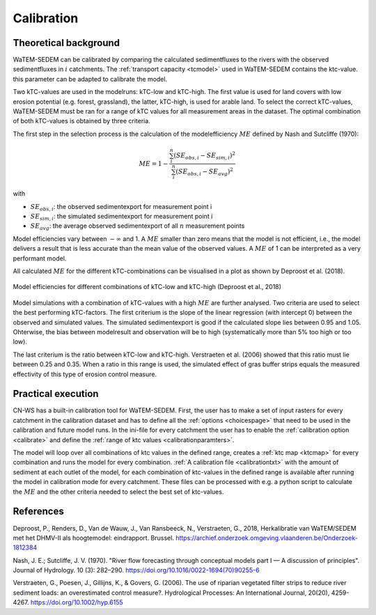 .. _calibration:

###########
Calibration
###########

Theoretical background
======================

WaTEM-SEDEM can be calibrated by comparing the calculated sedimentfluxes to the
rivers with the observed sedimentfluxes in :math:`i` catchments.
The :ref:`transport capacity <tcmodel>` used in WaTEM-SEDEM contains the ktc-value.
this parameter can be adapted to calibrate the model.

Two kTC-values are used in the modelruns: kTC-low and kTC-high. The first value
is used for land covers with low erosion potential (e.g. forest, grassland), the
latter, kTC-high, is used for arable land. To select the correct kTC-values,
WaTEM-SEDEM must be ran for a range of kTC values for all measurement areas in
the dataset. The optimal combination of both kTC-values is obtained by three criteria.

The first step in the selection process is the calculation of the
modelefficiency :math:`ME` defined by Nash and Sutcliffe (1970):

.. math::
    ME = 1 - \frac{\sum_{i}^{n}(SE_{obs,i}-SE_{sim,i})^2}{\sum_{i}^{n}(SE_{obs,i}-SE_{avg})^2}

with

- :math:`SE_{obs,i}`: the observed sedimentexport for measurement point i
- :math:`SE_{sim,i}`: the simulated sedimentexport for measurement point i
- :math:`SE_{avg}`: the average observed sedimentexport of all :math:`n` measurement points

Model efficiencies vary between :math:`-\infty`  and 1. A :math:`ME` smaller than
zero means that the model is not efficient, i.e., the model delivers a result
that is less accurate than the mean value of the observed values. A :math:`ME`
of 1 can be interpreted as a very performant model.

All calculated :math:`ME` for the different kTC-combinations can be visualised
in a plot as shown by Deproost et al. (2018).

.. figure:: _static/png/plot_ME_calibration.png
    :width: 300px
    :align: center

    Model efficiencies for different combinations of kTC-low and kTC-high (Deproost et al., 2018)

Model simulations with a combination of kTC-values with a high :math:`ME` are
further analysed. Two criteria are used to select the best performing kTC-factors.
The first criterium is the slope of the linear regression (with intercept 0)
between the observed and simulated values. The simulated sedimentexport is
good if the calculated slope lies between 0.95 and 1.05. Ohterwise, the
bias between modelresult and observation will be to high (systematically more
than 5% too high or too low).

The last criterium is the ratio between kTC-low and kTC-high. Verstraeten et al.
(2006) showed that this ratio must lie between 0.25 and 0.35. When a ratio in
this range is used, the simulated effect of gras buffer strips equals the measured
effectivity of this type of erosion control measure.

Practical execution
===================

CN-WS has a built-in calibration tool for WaTEM-SEDEM. First, the user has to
make a set of input rasters for every catchment in the calibration dataset and
has to define all the :ref:`options <choicespage>` that need to be used in the
calibration and future model runs. In the ini-file for every catchment the user
has to enable the :ref:`calibration option <calibrate>` and define the
:ref:`range of ktc values <calibrationparamters>`.

The model will loop over all combinations of ktc values in the defined range,
creates a :ref:`ktc map <ktcmap>` for every combination and runs the model for
every combination. :ref:`A calibration file <calibrationtxt>` with the amount of
sediment at each
outlet of the model, for each combination of ktc-values in the defined range is
available after running the model in calibration mode for every catchment. These
files can be processed with e.g. a python script to calculate the :math:`ME` and
the other criteria needed to select the best set of ktc-values.

References
==========
Deproost, P., Renders, D., Van de Wauw, J., Van Ransbeeck, N.,
Verstraeten, G., 2018, Herkalibratie van WaTEM/SEDEM met het DHMV-II als
hoogtemodel: eindrapport. Brussel.
https://archief.onderzoek.omgeving.vlaanderen.be/Onderzoek-1812384

Nash, J. E.; Sutcliffe, J. V. (1970). "River flow forecasting through conceptual
models part I — A discussion of principles". Journal of Hydrology. 10 (3):
282–290. https://doi.org/10.1016/0022-1694(70)90255-6

Verstraeten, G., Poesen, J., Gillijns, K., & Govers, G. (2006). The use of
riparian vegetated filter strips to reduce river sediment loads: an overestimated
control measure?. Hydrological Processes: An International Journal,
20(20), 4259-4267. https://doi.org/10.1002/hyp.6155